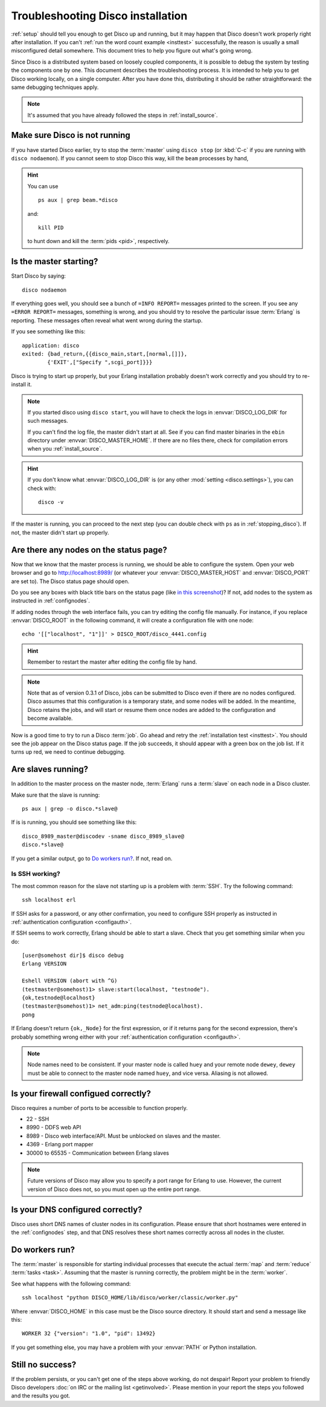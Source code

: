 
.. _troubleshooting:

Troubleshooting Disco installation
==================================

:ref:`setup` should tell you enough to get Disco up and running,
but it may happen that Disco doesn't work properly right after installation.
If you can't :ref:`run the word count example <insttest>` successfully,
the reason is usually a small misconfigured detail somewhere.
This document tries to help you figure out what's going wrong.

Since Disco is a distributed system based on loosely coupled components,
it is possible to debug the system by testing the components one by one.
This document describes the troubleshooting process.
It is intended to help you to get Disco working locally, on a single computer.
After you have done this, distributing it should be rather straightforward:
the same debugging techniques apply.

.. note:: It's assumed that you have already followed the steps in
          :ref:`install_source`.


.. _stopping_disco:

Make sure Disco is not running
------------------------------

If you have started Disco earlier,
try to stop the :term:`master` using ``disco stop``
(or :kbd:`C-c` if you are running with ``disco nodaemon``).
If you cannot seem to stop Disco this way, kill the ``beam`` processes by hand,

.. hint:: You can use
   ::

        ps aux | grep beam.*disco

   and::

        kill PID

   to hunt down and kill the :term:`pids <pid>`, respectively.

Is the master starting?
-----------------------

Start Disco by saying::

        disco nodaemon

If everything goes well,
you should see a bunch of ``=INFO REPORT=`` messages printed to the screen.
If you see any ``=ERROR REPORT=`` messages, something is wrong,
and you should try to resolve the particular issue :term:`Erlang` is reporting.
These messages often reveal what went wrong during the startup.

If you see something like this::

        application: disco
        exited: {bad_return,{{disco_main,start,[normal,[]]},
                {'EXIT',["Specify ",scgi_port]}}}

Disco is trying to start up properly,
but your Erlang installation probably doesn't work
correctly and you should try to re-install it.

.. note:: If you started disco using ``disco start``,
          you will have to check the logs in :envvar:`DISCO_LOG_DIR`
          for such messages.

          If you can't find the log file, the master didn't start at all.
          See if you can find master binaries in the ``ebin`` directory
          under :envvar:`DISCO_MASTER_HOME`.
          If there are no files there,
          check for compilation errors when you :ref:`install_source`.

.. hint:: If you don't know what :envvar:`DISCO_LOG_DIR` is
          (or any other :mod:`setting <disco.settings>`),
          you can check with::

                disco -v

If the master is running, you can proceed to the next step
(you can double check with ``ps`` as in :ref:`stopping_disco`).
If not, the master didn't start up properly.

Are there any nodes on the status page?
---------------------------------------

Now that we know that the master process is running,
we should be able to configure the system.
Open your web browser and go to
`http://localhost:8989/ <http://localhost:8989/>`_
(or whatever your :envvar:`DISCO_MASTER_HOST`
and :envvar:`DISCO_PORT` are set to).
The Disco status page should open.

Do you see any boxes with black title bars on the status page
(like `in this screenshot <../_static/screenshots/disco-main.png>`_)?
If not, add nodes to the system as instructed in :ref:`confignodes`.

If adding nodes through the web interface fails,
you can try editing the config file manually.
For instance,
if you replace :envvar:`DISCO_ROOT` in the following command,
it will create a configuration file with one node::

        echo '[["localhost", "1"]]' > DISCO_ROOT/disco_4441.config

.. hint:: Remember to restart the master after editing the config file by hand.

.. note::

    Note that as of version 0.3.1 of Disco, jobs can be submitted to
    Disco even if there are no nodes configured.  Disco assumes that
    this configuration is a temporary state, and some nodes will be
    added.  In the meantime, Disco retains the jobs, and will start or
    resume them once nodes are added to the configuration and become
    available.

Now is a good time to try to run a Disco :term:`job`.
Go ahead and retry the :ref:`installation test <insttest>`.
You should see the job appear on the Disco status page.
If the job succeeds, it should appear with a green box on the job list.
If it turns up red, we need to continue debugging.

Are slaves running?
-------------------

In addition to the master process on the master node,
:term:`Erlang` runs a :term:`slave` on each node in a Disco cluster.

Make sure that the slave is running::

        ps aux | grep -o disco.*slave@

If is is running, you should see something like this::

   disco_8989_master@discodev -sname disco_8989_slave@
   disco.*slave@

If you get a similar output, go to `Do workers run?`_. If not, read on.

Is SSH working?
'''''''''''''''

The most common reason for the slave not starting up is a problem with :term:`SSH`.
Try the following command::

        ssh localhost erl

If SSH asks for a password, or any other confirmation,
you need to configure SSH properly as instructed in
:ref:`authentication configuration <configauth>`.

If SSH seems to work correctly, Erlang should be able to start a slave.
Check that you get something similar when you do::

        [user@somehost dir]$ disco debug
        Erlang VERSION

        Eshell VERSION (abort with ^G)
        (testmaster@somehost)1> slave:start(localhost, "testnode").
        {ok,testnode@localhost}
        (testmaster@somehost)1> net_adm:ping(testnode@localhost).
        pong

If Erlang doesn't return ``{ok,_Node}`` for the first expression,
or if it returns ``pang`` for the second expression,
there's probably something wrong either with your
:ref:`authentication configuration <configauth>`.

.. note:: Node names need to be consistent.
          If your master node is called ``huey`` and your remote node ``dewey``,
          ``dewey`` must be able to connect to the master node named ``huey``,
          and vice versa.
          Aliasing is not allowed.

Is your firewall configued correctly?
-------------------------------------

Disco requires a number of ports to be accessible to function properly.

- 22 - SSH
- 8990 - DDFS web API
- 8989 - Disco web interface/API. Must be unblocked on slaves and the master.
- 4369 - Erlang port mapper
- 30000 to 65535 - Communication between Erlang slaves

.. note::
   Future versions of Disco may allow you to specify a port range for Erlang to
   use. However, the current version of Disco does not, so you must open up the
   entire port range.

Is your DNS configured correctly?
---------------------------------

Disco uses short DNS names of cluster nodes in its configuration.
Please ensure that short hostnames were entered in the
:ref:`confignodes` step, and that DNS resolves these short names
correctly across all nodes in the cluster.

Do workers run?
---------------

The :term:`master` is responsible for starting individual
processes that execute the actual :term:`map` and :term:`reduce`
:term:`tasks <task>`.
Assuming that the master is running correctly,
the problem might be in the :term:`worker`.

See what happens with the following command::

        ssh localhost "python DISCO_HOME/lib/disco/worker/classic/worker.py"

Where :envvar:`DISCO_HOME` in this case must be the Disco source directory.
It should start and send a message like this::

   WORKER 32 {"version": "1.0", "pid": 13492}

If you get something else, you may have a problem with your :envvar:`PATH`
or Python installation.

Still no success?
-----------------

If the problem persists, or you can't get one of the steps above working,
do not despair!
Report your problem to friendly Disco developers
:doc:`on IRC or the mailing list <getinvolved>`.
Please mention in your report the steps you followed and the results you got.

